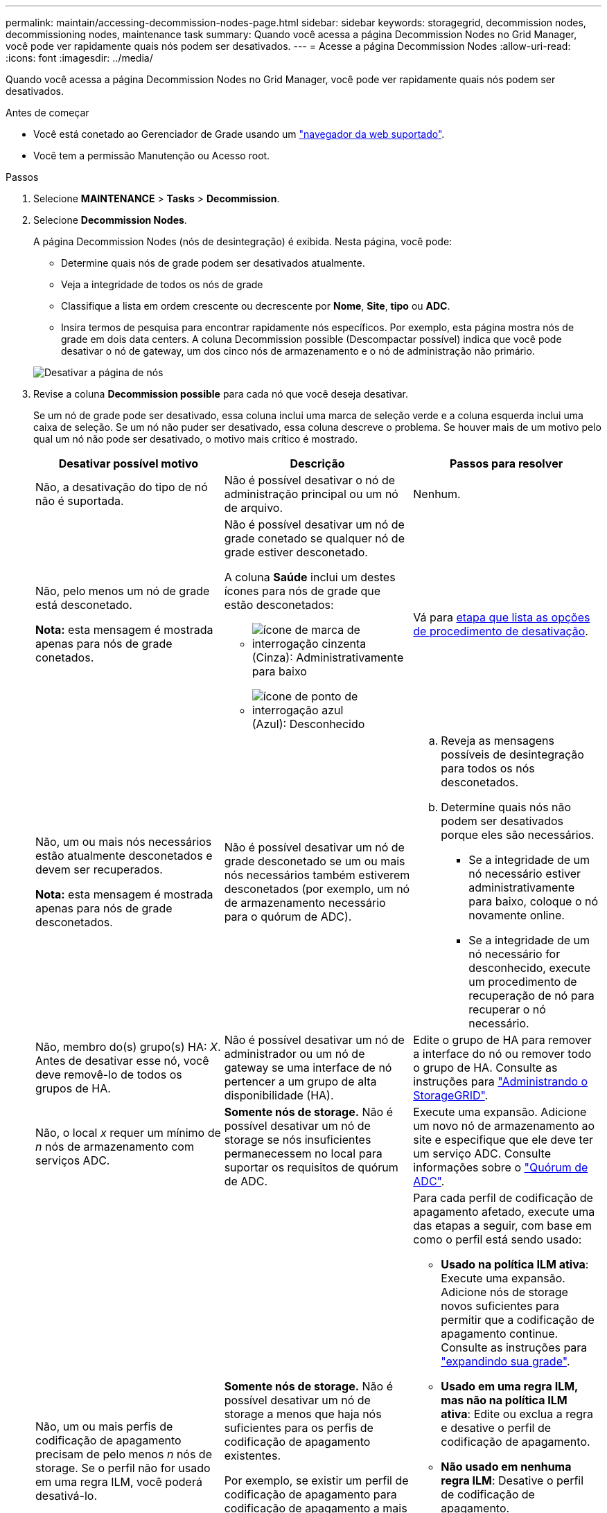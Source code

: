 ---
permalink: maintain/accessing-decommission-nodes-page.html 
sidebar: sidebar 
keywords: storagegrid, decommission nodes, decommissioning nodes, maintenance task 
summary: Quando você acessa a página Decommission Nodes no Grid Manager, você pode ver rapidamente quais nós podem ser desativados. 
---
= Acesse a página Decommission Nodes
:allow-uri-read: 
:icons: font
:imagesdir: ../media/


[role="lead"]
Quando você acessa a página Decommission Nodes no Grid Manager, você pode ver rapidamente quais nós podem ser desativados.

.Antes de começar
* Você está conetado ao Gerenciador de Grade usando um link:../admin/web-browser-requirements.html["navegador da web suportado"].
* Você tem a permissão Manutenção ou Acesso root.


.Passos
. Selecione *MAINTENANCE* > *Tasks* > *Decommission*.
. Selecione *Decommission Nodes*.
+
A página Decommission Nodes (nós de desintegração) é exibida. Nesta página, você pode:

+
** Determine quais nós de grade podem ser desativados atualmente.
** Veja a integridade de todos os nós de grade
** Classifique a lista em ordem crescente ou decrescente por *Nome*, *Site*, *tipo* ou *ADC*.
** Insira termos de pesquisa para encontrar rapidamente nós específicos. Por exemplo, esta página mostra nós de grade em dois data centers. A coluna Decommission possible (Descompactar possível) indica que você pode desativar o nó de gateway, um dos cinco nós de armazenamento e o nó de administração não primário.


+
image::../media/decommission_nodes_page_all_connected.png[Desativar a página de nós]

. Revise a coluna *Decommission possible* para cada nó que você deseja desativar.
+
Se um nó de grade pode ser desativado, essa coluna inclui uma marca de seleção verde e a coluna esquerda inclui uma caixa de seleção. Se um nó não puder ser desativado, essa coluna descreve o problema. Se houver mais de um motivo pelo qual um nó não pode ser desativado, o motivo mais crítico é mostrado.

+
[cols="1a,1a,1a"]
|===
| Desativar possível motivo | Descrição | Passos para resolver 


 a| 
Não, a desativação do tipo de nó não é suportada.
 a| 
Não é possível desativar o nó de administração principal ou um nó de arquivo.
 a| 
Nenhum.



 a| 
Não, pelo menos um nó de grade está desconetado.

*Nota:* esta mensagem é mostrada apenas para nós de grade conetados.
 a| 
Não é possível desativar um nó de grade conetado se qualquer nó de grade estiver desconetado.

A coluna *Saúde* inclui um destes ícones para nós de grade que estão desconetados:

** image:../media/icon_alarm_gray_administratively_down.png["ícone de marca de interrogação cinzenta"] (Cinza): Administrativamente para baixo
** image:../media/icon_alarm_blue_unknown.png["ícone de ponto de interrogação azul"] (Azul): Desconhecido

 a| 
Vá para <<decommission_procedure_choices,etapa que lista as opções de procedimento de desativação>>.



 a| 
Não, um ou mais nós necessários estão atualmente desconetados e devem ser recuperados.

*Nota:* esta mensagem é mostrada apenas para nós de grade desconetados.
 a| 
Não é possível desativar um nó de grade desconetado se um ou mais nós necessários também estiverem desconetados (por exemplo, um nó de armazenamento necessário para o quórum de ADC).
 a| 
.. Reveja as mensagens possíveis de desintegração para todos os nós desconetados.
.. Determine quais nós não podem ser desativados porque eles são necessários.
+
*** Se a integridade de um nó necessário estiver administrativamente para baixo, coloque o nó novamente online.
*** Se a integridade de um nó necessário for desconhecido, execute um procedimento de recuperação de nó para recuperar o nó necessário.






 a| 
Não, membro do(s) grupo(s) HA: _X_. Antes de desativar esse nó, você deve removê-lo de todos os grupos de HA.
 a| 
Não é possível desativar um nó de administrador ou um nó de gateway se uma interface de nó pertencer a um grupo de alta disponibilidade (HA).
 a| 
Edite o grupo de HA para remover a interface do nó ou remover todo o grupo de HA. Consulte as instruções para link:../admin/index.html["Administrando o StorageGRID"].



 a| 
Não, o local _x_ requer um mínimo de _n_ nós de armazenamento com serviços ADC.
 a| 
*Somente nós de storage.* Não é possível desativar um nó de storage se nós insuficientes permanecessem no local para suportar os requisitos de quórum de ADC.
 a| 
Execute uma expansão. Adicione um novo nó de armazenamento ao site e especifique que ele deve ter um serviço ADC. Consulte informações sobre o link:understanding-adc-service-quorum.html["Quórum de ADC"].



 a| 
Não, um ou mais perfis de codificação de apagamento precisam de pelo menos _n_ nós de storage. Se o perfil não for usado em uma regra ILM, você poderá desativá-lo.
 a| 
*Somente nós de storage.* Não é possível desativar um nó de storage a menos que haja nós suficientes para os perfis de codificação de apagamento existentes.

Por exemplo, se existir um perfil de codificação de apagamento para codificação de apagamento a mais de 4 anos, pelo menos 2 6 nós de storage devem permanecer.
 a| 
Para cada perfil de codificação de apagamento afetado, execute uma das etapas a seguir, com base em como o perfil está sendo usado:

** *Usado na política ILM ativa*: Execute uma expansão. Adicione nós de storage novos suficientes para permitir que a codificação de apagamento continue. Consulte as instruções para link:../expand/index.html["expandindo sua grade"].
** *Usado em uma regra ILM, mas não na política ILM ativa*: Edite ou exclua a regra e desative o perfil de codificação de apagamento.
** *Não usado em nenhuma regra ILM*: Desative o perfil de codificação de apagamento.


*Observação:* uma mensagem de erro aparece se você tentar desativar um perfil de codificação de apagamento e os dados de objeto ainda estiverem associados ao perfil. Talvez seja necessário esperar várias semanas antes de tentar novamente o processo de desativação.

Saiba mais sobre como desativar um perfil de codificação de apagamento nas instruções link:../ilm/index.html["Gerenciando objetos com ILM"]do .

|===
. [[Dedescomissionar_procedure_Choices]]se a desativação for possível para o nó, determine qual procedimento você precisa executar:
+
[cols="1a,1a"]
|===
| Se sua grade inclui... | Ir para... 


 a| 
Quaisquer nós de grade desconetados
 a| 
link:decommissioning-disconnected-grid-nodes.html["Desativar nós de grade desconetados"]



 a| 
Somente nós de grade conetados
 a| 
link:decommissioning-connected-grid-nodes.html["Desativar os nós de grade conetados"]

|===

